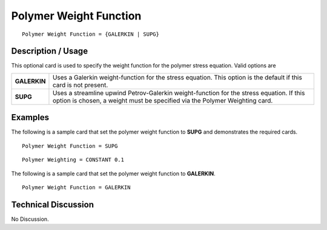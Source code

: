 ***********************
Polymer Weight Function
***********************

::

   Polymer Weight Function = {GALERKIN | SUPG}

-----------------------
**Description / Usage**
-----------------------

This optional card is used to specify the weight function for the polymer stress
equation. Valid options are

+-----------------+----------------------------------------------------------------------------------------------------------------+
|**GALERKIN**     |Uses a Galerkin weight-function for the stress equation. This option is the default if this card is not present.|
+-----------------+----------------------------------------------------------------------------------------------------------------+
|**SUPG**         |Uses a streamline upwind Petrov-Galerkin weight-function for the stress equation. If this option is chosen, a   |
|                 |weight must be specified via the Polymer Weighting card.                                                        |
+-----------------+----------------------------------------------------------------------------------------------------------------+

------------
**Examples**
------------

The following is a sample card that set the polymer weight function to **SUPG** and
demonstrates the required cards.

::

   Polymer Weight Function = SUPG

::

   Polymer Weighting = CONSTANT 0.1

The following is a sample card that set the polymer weight function to **GALERKIN**.

::

   Polymer Weight Function = GALERKIN

-------------------------
**Technical Discussion**
-------------------------

No Discussion.




